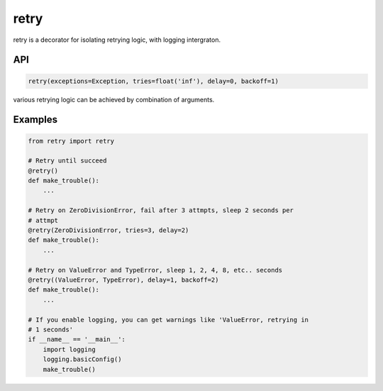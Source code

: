 retry
-----

retry is a decorator for isolating retrying logic, with logging intergraton.


API
```

.. code:: python

    retry(exceptions=Exception, tries=float('inf'), delay=0, backoff=1)

various retrying logic can be achieved by combination of arguments.


Examples
````````

.. code:: python

    from retry import retry

    # Retry until succeed
    @retry()
    def make_trouble():
        ...

    # Retry on ZeroDivisionError, fail after 3 attmpts, sleep 2 seconds per
    # attmpt
    @retry(ZeroDivisionError, tries=3, delay=2)
    def make_trouble():
        ...

    # Retry on ValueError and TypeError, sleep 1, 2, 4, 8, etc.. seconds
    @retry((ValueError, TypeError), delay=1, backoff=2)
    def make_trouble():
        ...

    # If you enable logging, you can get warnings like 'ValueError, retrying in
    # 1 seconds'
    if __name__ == '__main__':
        import logging
        logging.basicConfig()
        make_trouble()

